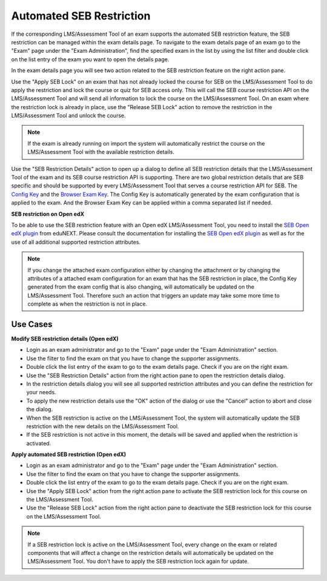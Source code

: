 .. _sebRestriction-label:

Automated SEB Restriction
=========================

If the corresponding LMS/Assessment Tool of an exam supports the automated SEB restriction feature, the SEB restriction can be managed within the exam details page.
To navigate to the exam details page of an exam go to the "Exam" page under the "Exam Administration", find the specified exam in the list by using
the list filter and double click on the list entry of the exam you want to open the details page.

In the exam details page you will see two action related to the SEB restriction feature on the right action pane.

.. image:: images/exam/sebRestriction.png
    :align: center
    :target: https://raw.githubusercontent.com/SafeExamBrowser/seb-server/master/docs/images/exam/sebRestriction.png
    
Use the "Apply SEB Lock" on an exam that has not already locked the course for SEB on the LMS/Assessment Tool to do apply the restriction and lock the course or quiz
for SEB access only. This will call the SEB course restriction API on the LMS/Assessment Tool and will send all information to lock the course on the LMS/Assessment Tool.
On an exam where the restriction lock is already in place, use the "Release SEB Lock" action to remove the restriction in the LMS/Assessment Tool and unlock the course.

.. note::
    If the exam is already running on import the system will automatically restrict the course on the LMS/Assessment Tool with the available restriction details.

Use the "SEB Restriction Details" action to open up a dialog to define all SEB restriction details that the LMS/Assessment Tool of the exam and its SEB course
restriction API is supporting. There are two global restriction details that are SEB specific and should be supported by every LMS/Assessment Tool that serves
a course restriction API for SEB. The `Config Key <https://safeexambrowser.org/developer/seb-config-key.html>`_ and the `Browser Exam Key <https://safeexambrowser.org/developer/documents/SEB-Specification-BrowserExamKey.pdf>`_.
The Config Key is automatically generated by the exam configuration that is applied to the exam. And the Browser Exam Key can be applied within a 
comma separated list if needed.

.. image:: images/exam/sebRestrictionDetails.png
    :align: center
    :target: https://raw.githubusercontent.com/SafeExamBrowser/seb-server/master/docs/images/exam/sebRestrictionDetails.png

**SEB restriction on Open edX**

To be able to use the SEB restriction feature with an Open edX LMS/Assessment Tool, you need to install the `SEB Open edX plugin <https://seb-openedx.readthedocs.io/en/latest/index.html>`_
from eduNEXT. Please consult the documentation for installing the `SEB Open edX plugin <https://seb-openedx.readthedocs.io/en/latest/index.html>`_ as well as for the
use of all additional supported restriction attributes. 

.. note::
    If you change the attached exam configuration either by changing the attachment or by changing the attributes of a attached exam configuration
    for an exam that has the SEB restriction in place, the Config Key generated from the exam config that is also changing, will automatically be
    updated on the LMS/Assessment Tool. Therefore such an action that triggers an update may take some more time to complete as when the restriction is not in place.


Use Cases
---------

**Modify SEB restriction details (Open edX)**

- Login as an exam administrator and go to the "Exam" page under the "Exam Administration" section.
- Use the filter to find the exam on that you have to change the supporter assignments. 
- Double click the list entry of the exam to go to the exam details page. Check if you are on the right exam.
- Use the "SEB Restriction Details" action from the right action pane to open the restriction details dialog.
- In the restriction details dialog you will see all supported restriction attributes and you can define the restriction for your needs.
- To apply the new restriction details use the "OK" action of the dialog or use the "Cancel" action to abort and close the dialog.
- When the SEB restriction is active on the LMS/Assessment Tool, the system will automatically update the SEB restriction with the new details on the LMS/Assessment Tool.
- If the SEB restriction is not active in this moment, the details will be saved and applied when the restriction is activated.


**Apply automated SEB restriction (Open edX)**

- Login as an exam administrator and go to the "Exam" page under the "Exam Administration" section.
- Use the filter to find the exam on that you have to change the supporter assignments. 
- Double click the list entry of the exam to go to the exam details page. Check if you are on the right exam.
- Use the "Apply SEB Lock" action from the right action pane to activate the SEB restriction lock for this course on the LMS/Assessment Tool.
- Use the "Release SEB Lock" action from the right action pane to deactivate the SEB restriction lock for this course on the LMS/Assessment Tool.

.. note::
    If a SEB restriction lock is active on the LMS/Assessment Tool, every change on the exam or related components that will affect a change on the restriction
    details will automatically be updated on the LMS/Assessment Tool. You don't have to apply the SEB restriction lock again for update.
